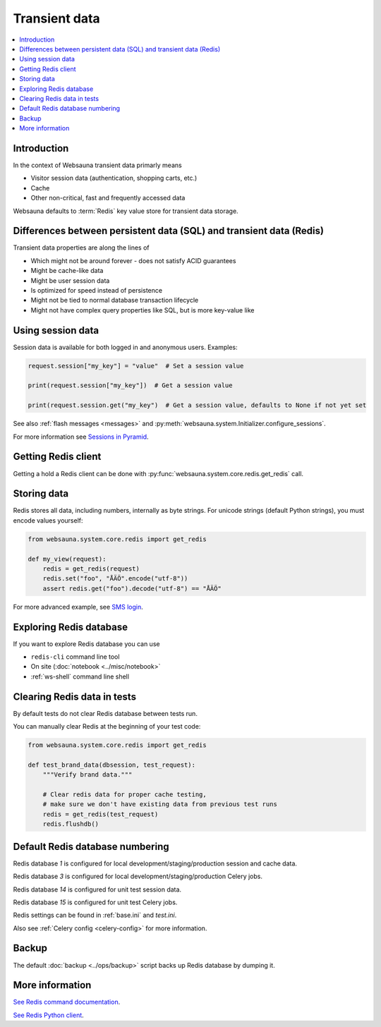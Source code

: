 .. _transient:

==============
Transient data
==============

.. contents:: :local:

Introduction
============

In the context of Websauna transient data primarly means

* Visitor session data (authentication, shopping carts, etc.)

* Cache

* Other non-critical, fast and frequently accessed data

Websauna defaults to :term:`Redis` key value store for transient data storage.

Differences between persistent data (SQL) and transient data (Redis)
====================================================================

Transient data properties are along the lines of

* Which might not be around forever - does not satisfy ACID guarantees

* Might be cache-like data

* Might be user session data

* Is optimized for speed instead of persistence

* Might not be tied to normal database transaction lifecycle

* Might not have complex query properties like SQL, but is more key-value like

Using session data
==================

Session data is available for both logged in and anonymous users. Examples:

.. code-block:: python

    request.session["my_key"] = "value"  # Set a session value

    print(request.session["my_key"])  # Get a session value

    print(request.session.get("my_key")  # Get a session value, defaults to None if not yet set

See also :ref:`flash messages <messages>` and :py:meth:`websauna.system.Initializer.configure_sessions`.

For more information see `Sessions in Pyramid <http://docs.pylonsproject.org/projects/pyramid/en/latest/narr/sessions.html>`_.

Getting Redis client
====================

Getting a hold a Redis client can be done with :py:func:`websauna.system.core.redis.get_redis` call.

Storing data
============

Redis stores all data, including numbers, internally as byte strings. For unicode strings (default Python strings), you must encode values yourself:

.. code-block:: python

    from websauna.system.core.redis import get_redis

    def my_view(request):
        redis = get_redis(request)
        redis.set("foo", "ÅÄÖ".encode("utf-8"))
        assert redis.get("foo").decode("utf-8") == "ÅÄÖ"

For more advanced example, see `SMS login <https://gist.github.com/miohtama/69b5c365ec5e5ddd1d0b2ad2869460e8>`_.

Exploring Redis database
========================

If you want to explore Redis database you can use

* ``redis-cli`` command line tool

* On site (:doc:`notebook <../misc/notebook>`

* :ref:`ws-shell` command line shell

Clearing Redis data in tests
============================

By default tests do not clear Redis database between tests run.

You can manually clear Redis at the beginning of your test code:

.. code-block:: python

    from websauna.system.core.redis import get_redis

    def test_brand_data(dbsession, test_request):
        """Verify brand data."""

        # Clear redis data for proper cache testing,
        # make sure we don't have existing data from previous test runs
        redis = get_redis(test_request)
        redis.flushdb()

Default Redis database numbering
================================

Redis database *1* is configured for local development/staging/production session and cache data.

Redis database *3* is configured for local development/staging/production Celery jobs.

Redis database *14* is configured for unit test session data.

Redis database *15* is configured for unit test Celery jobs.

Redis settings can be found in :ref:`base.ini` and `test.ini`.

Also see :ref:`Celery config <celery-config>` for more information.

Backup
======

The default :doc:`backup <../ops/backup>` script backs up Redis database by dumping it.

More information
================

`See Redis command documentation <http://redis.io/commands>`_.

`See Redis Python client <https://pypi.python.org/pypi/redis>`_.

